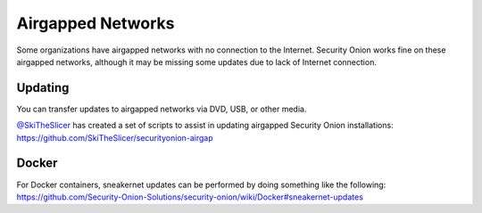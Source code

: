 Airgapped Networks
==================

Some organizations have airgapped networks with no connection to the
Internet. Security Onion works fine on these airgapped networks,
although it may be missing some updates due to lack of Internet
connection.

Updating
--------

You can transfer updates to airgapped networks via DVD, USB, or other
media.

| `@SkiTheSlicer <https://github.com/SkiTheSlicer/>`__ has created a set
  of scripts to assist in updating airgapped Security Onion
  installations:
| https://github.com/SkiTheSlicer/securityonion-airgap

Docker
------

| For Docker containers, sneakernet updates can be performed by doing
  something like the following:
| https://github.com/Security-Onion-Solutions/security-onion/wiki/Docker#sneakernet-updates
